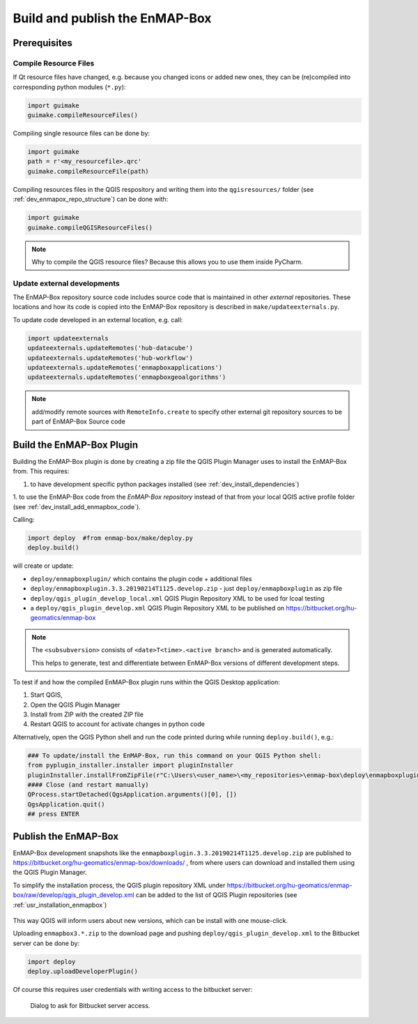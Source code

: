 .. _dev_build_enmapbox_plugin:

Build and publish the EnMAP-Box
###############################

Prerequisites
=============


Compile Resource Files
-----------------------
If Qt resource files have changed, e.g. because you changed icons or added new ones, they can be (re)compiled into
corresponding python modules (``*.py``):

.. code-block:: python

    import guimake
    guimake.compileResourceFiles()


Compiling single resource files can be done by:

.. code-block:: python

    import guimake
    path = r'<my_resourcefile>.qrc'
    guimake.compileResourceFile(path)


Compiling resources files in the QGIS respository and writing them into the ``qgisresources/`` folder (see :ref:`dev_enmapox_repo_structure`) can be done with:

.. code-block:: python

    import guimake
    guimake.compileQGISResourceFiles()

.. note::

    Why to compile the QGIS resource files? Because this allows you to use them inside PyCharm.

Update external developments
----------------------------

The EnMAP-Box repository source code includes source code that is maintained in other `external` repositories.
These locations and how its code is copied into the EnMAP-Box repository is described in ``make/updateexternals.py``.

To update code developed in an external location, e.g. call:

.. code-block:: python

    import updateexternals
    updateexternals.updateRemotes('hub-datacube')
    updateexternals.updateRemotes('hub-workflow')
    updateexternals.updateRemotes('enmapboxapplications')
    updateexternals.updateRemotes('enmapboxgeoalgorithms')

.. note:: add/modify remote sources with ``RemoteInfo.create`` to specify other external git repository sources
          to be part of EnMAP-Box Source code





Build the EnMAP-Box Plugin
==========================

Building the EnMAP-Box plugin is done by creating a zip file the QGIS Plugin Manager uses to install the EnMAP-Box
from. This requires:

1. to have development specific python packages installed (see :ref:`dev_install_dependencies`)

1. to use the EnMAP-Box code from the `EnMAP-Box repository` instead of that from your local QGIS
active profile folder (see :ref:`dev_install_add_enmapbox_code`).


Calling:

.. code-block:: batch

    import deploy  #from enmap-box/make/deploy.py
    deploy.build()

will create or update:

* ``deploy/enmapboxplugin/`` which contains the plugin code + additional files
* ``deploy/enmapboxplugin.3.3.20190214T1125.develop.zip`` - just ``deploy/enmapboxplugin`` as zip file
* ``deploy/qgis_plugin_develop_local.xml`` QGIS Plugin Repository XML to be used for lcoal testing
* a ``deploy/qgis_plugin_develop.xml`` QGIS Plugin Repository XML to be published on https://bitbucket.org/hu-geomatics/enmap-box

.. note::

    The ``<subsubversion>`` consists of ``<date>T<time>.<active branch>`` and is generated automatically.

    This helps to generate, test and differentiate between EnMAP-Box versions of different development steps.


To test if and how the compiled EnMAP-Box plugin runs within the QGIS Desktop application:

1. Start QGIS,
2. Open the QGIS Plugin Manager
3. Install from ZIP with the created ZIP file
4. Restart QGIS to account for activate changes in python code

Alternatively, open the QGIS Python shell and run the code printed during while running ``deploy.build()``, e.g.:

.. code-block:: python

    ### To update/install the EnMAP-Box, run this command on your QGIS Python shell:
    from pyplugin_installer.installer import pluginInstaller
    pluginInstaller.installFromZipFile(r"C:\Users\<user_name>\<my_repositories>\enmap-box\deploy\enmapboxplugin.3.3.20190214T1125.develop.zip")
    #### Close (and restart manually)
    QProcess.startDetached(QgsApplication.arguments()[0], [])
    QgsApplication.quit()
    ## press ENTER


Publish the EnMAP-Box
=====================

EnMAP-Box development snapshots like the ``enmapboxplugin.3.3.20190214T1125.develop.zip`` are published to
https://bitbucket.org/hu-geomatics/enmap-box/downloads/ , from where users can download and installed them using the QGIS Plugin Manager.

To simplify the installation process, the QGIS plugin repository XML under https://bitbucket.org/hu-geomatics/enmap-box/raw/develop/qgis_plugin_develop.xml
can be added to the list of QGIS Plugin repositories (see :ref:`usr_installation_enmapbox`)

.. figure:: img/qgis_pluginmanager_add_repository.png
    :width: 100%

This way QGIS will inform users about new versions, which can be install with one mouse-click.

Uploading ``enmapbox3.*.zip`` to the download page and pushing ``deploy/qgis_plugin_develop.xml`` to the Bitbucket server
can be done by:

.. code-block:: python

    import deploy
    deploy.uploadDeveloperPlugin()

Of course this requires user credentials with writing access to the bitbucket server:

.. figure:: img/upload_enmapbox_plugin_credentials.png
    :width: 50%

    Dialog to ask for Bitbucket server access.

